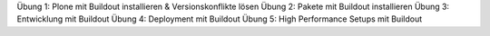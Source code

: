 Übung 1: Plone mit Buildout installieren & Versionskonflikte lösen
Übung 2: Pakete mit Buildout installieren
Übung 3: Entwicklung mit Buildout
Übung 4: Deployment mit Buildout
Übung 5: High Performance Setups mit Buildout
